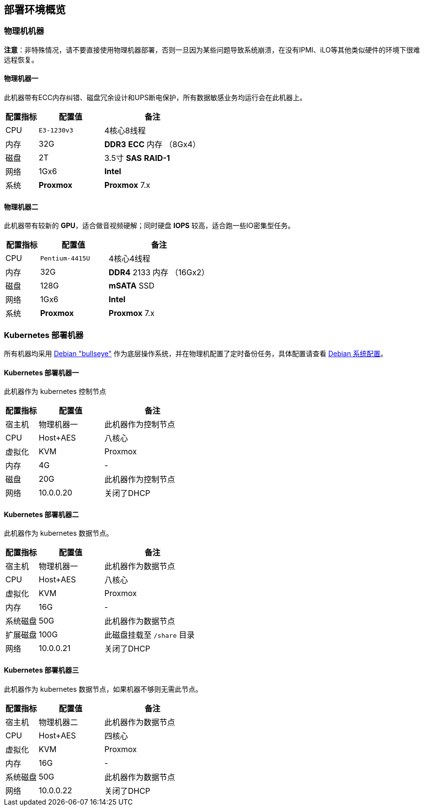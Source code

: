 == 部署环境概览

=== 物理机机器

*注意*：非特殊情况，请不要直接使用物理机器部署，否则一旦因为某些问题导致系统崩溃，在没有IPMI、iLO等其他类似硬件的环境下很难远程恢复。

==== 物理机器一

此机器带有ECC内存纠错、磁盘冗余设计和UPS断电保护，所有数据敏感业务均运行会在此机器上。

[cols="1,2,3",options="header"]
|===
|配置指标 |配置值 |备注
|CPU | `E3-1230v3` | 4核心8线程
|内存 |32G | *DDR3* *ECC* 内存 （8Gx4）
|磁盘 | 2T | 3.5寸 *SAS* *RAID-1*
|网络 | 1Gx6 | *Intel*
|系统 | *Proxmox* | *Proxmox* 7.x
|===

==== 物理机器二

此机器带有较新的 *GPU*，适合做音视频硬解；同时硬盘 *IOPS* 较高，适合跑一些IO密集型任务。

[cols="1,2,3",options="header"]
|===
|配置指标 |配置值 |备注
|CPU | `Pentium-4415U` | 4核心4线程
|内存 |32G | *DDR4* 2133 内存 （16Gx2）
|磁盘 | 128G | *mSATA* SSD
|网络 | 1Gx6 | *Intel*
|系统 | *Proxmox* | *Proxmox* 7.x
|===

=== Kubernetes 部署机器

所有机器均采用 link:https://www.debian.org/releases/bullseye/[Debian "bullseye"] 作为底层操作系统，并在物理机配置了定时备份任务，具体配置请查看 link:../../00-deploy-core/00-check-node/SYSTEM.adoc[Debian 系统配置]。

==== Kubernetes 部署机器一

此机器作为 kubernetes 控制节点

[cols="1,2,3",options="header"]
|===
|配置指标 |配置值 |备注
|宿主机 | 物理机器一 | 此机器作为控制节点
|CPU | Host+AES | 八核心
|虚拟化|KVM|Proxmox
|内存 | 4G | -
|磁盘 | 20G | 此机器作为控制节点
|网络 | 10.0.0.20 | 关闭了DHCP
|===

==== Kubernetes 部署机器二

此机器作为 kubernetes 数据节点。

[cols="1,2,3",options="header"]
|===
|配置指标 |配置值 |备注
|宿主机 | 物理机器一 | 此机器作为数据节点
|CPU | Host+AES | 八核心
|虚拟化|KVM|Proxmox
|内存 | 16G | -
|系统磁盘 | 50G | 此机器作为数据节点
|扩展磁盘 | 100G | 此磁盘挂载至 `/share` 目录
|网络 | 10.0.0.21 | 关闭了DHCP
|===

==== Kubernetes 部署机器三

此机器作为 kubernetes 数据节点，如果机器不够则无需此节点。

[cols="1,2,3",options="header"]
|===
|配置指标 |配置值 |备注
|宿主机 | 物理机器二 | 此机器作为数据节点
|CPU | Host+AES | 四核心
|虚拟化|KVM|Proxmox
|内存 | 16G | -
|系统磁盘 | 50G | 此机器作为数据节点
|网络 | 10.0.0.22 | 关闭了DHCP
|===
